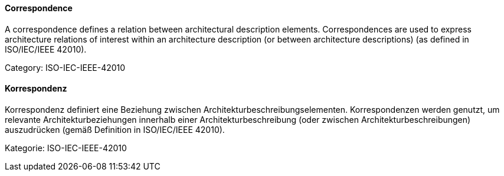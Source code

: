 // tag::EN[]
==== Correspondence

A correspondence defines a relation between architectural description elements. Correspondences are used to express architecture relations of interest within an architecture description (or between architecture descriptions) (as defined in ISO/IEC/IEEE 42010).

Category: ISO-IEC-IEEE-42010



// end::EN[]

// tag::DE[]
==== Korrespondenz

Korrespondenz definiert eine Beziehung zwischen
Architekturbeschreibungselementen. Korrespondenzen werden genutzt, um
relevante Architekturbeziehungen innerhalb einer
Architekturbeschreibung (oder zwischen Architekturbeschreibungen)
auszudrücken (gemäß Definition in ISO/IEC/IEEE 42010).

Kategorie: ISO-IEC-IEEE-42010



// end::DE[]

